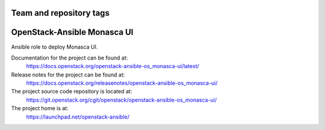 ========================
Team and repository tags
========================

.. image:: https://governance.openstack.org/tc/badges/openstack-ansible-os_monasca-ui.svg
    :target: https://governance.openstack.org/tc/reference/tags/index.html

.. Change things from this point on

============================
OpenStack-Ansible Monasca UI
============================

Ansible role to deploy Monasca UI.

Documentation for the project can be found at:
  https://docs.openstack.org/openstack-ansible-os_monasca-ui/latest/

Release notes for the project can be found at:
  https://docs.openstack.org/releasenotes/openstack-ansible-os_monasca-ui/

The project source code repository is located at:
  https://git.openstack.org/cgit/openstack/openstack-ansible-os_monasca-ui/

The project home is at:
  https://launchpad.net/openstack-ansible/
